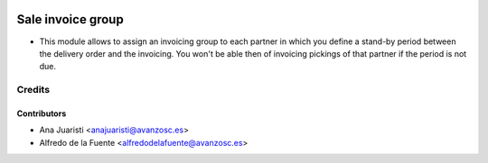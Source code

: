 .. image:: https://img.shields.io/badge/licence-AGPL--3-blue.svg
    :target: http://www.gnu.org/licenses/agpl-3.0-standalone.html
    :alt: License: AGPL-3

==================
Sale invoice group
==================

* This module allows to assign an invoicing group to each partner in which you
  define a stand-by period between the delivery order and the invoicing. You
  won't be able then of invoicing pickings of that partner if the period is not
  due.

Credits
=======

Contributors
------------
* Ana Juaristi <anajuaristi@avanzosc.es>
* Alfredo de la Fuente <alfredodelafuente@avanzosc.es>
